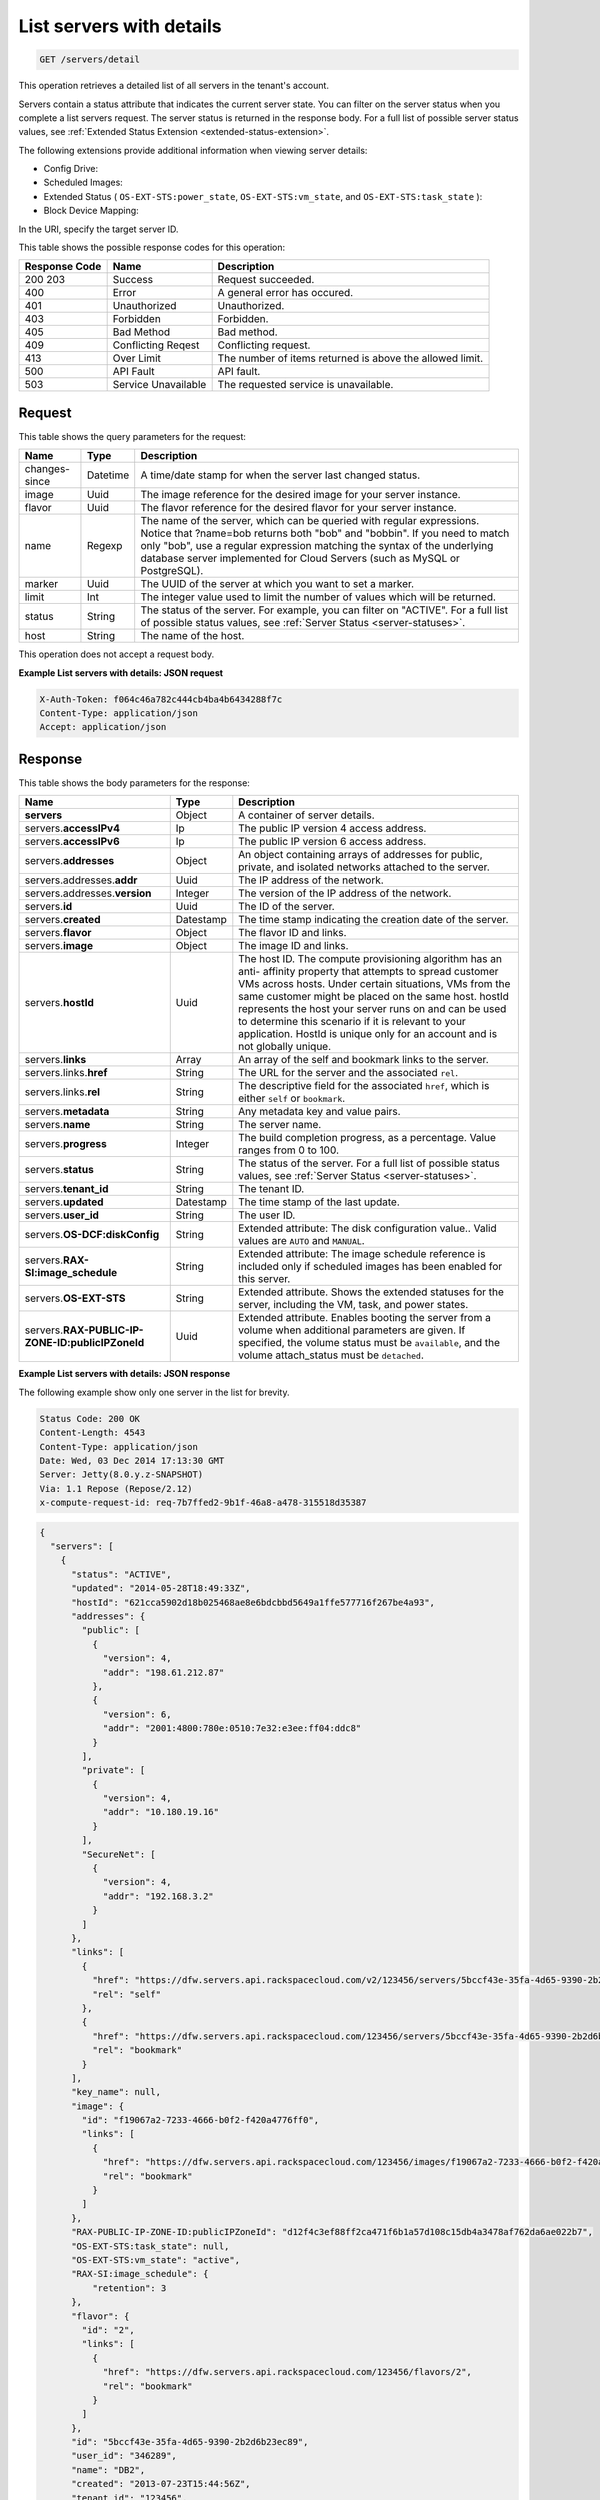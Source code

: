 .. _get-list-servers-with-details-servers-detail:

List servers with details
^^^^^^^^^^^^^^^^^^^^^^^^^^^^^^^^^^^^^^^^^^^^^^^^^^^^^^^^^^^^^^^^^^^^^^^^^^^^^^^^

.. code::

    GET /servers/detail

This operation retrieves a detailed list of all servers in the tenant's account.

Servers contain a status attribute that indicates the current server state. You can filter 
on the server status when you complete a list servers request. The server status is 
returned in the response body. For a full list of possible server status values, see
:ref:`Extended Status Extension <extended-status-extension>`.

The following extensions provide additional information when viewing server details:



*  Config Drive:
*  Scheduled Images:
*  Extended Status ( ``OS-EXT-STS:power_state``, ``OS-EXT-STS:vm_state``, and ``OS-EXT-STS:task_state`` ):
*  Block Device Mapping:


In the URI, specify the target server ID.

This table shows the possible response codes for this operation:


+--------------------------+-------------------------+-------------------------+
|Response Code             |Name                     |Description              |
+==========================+=========================+=========================+
|200 203                   |Success                  |Request succeeded.       |
+--------------------------+-------------------------+-------------------------+
|400                       |Error                    |A general error has      |
|                          |                         |occured.                 |
+--------------------------+-------------------------+-------------------------+
|401                       |Unauthorized             |Unauthorized.            |
+--------------------------+-------------------------+-------------------------+
|403                       |Forbidden                |Forbidden.               |
+--------------------------+-------------------------+-------------------------+
|405                       |Bad Method               |Bad method.              |
+--------------------------+-------------------------+-------------------------+
|409                       |Conflicting Reqest       |Conflicting request.     |
+--------------------------+-------------------------+-------------------------+
|413                       |Over Limit               |The number of items      |
|                          |                         |returned is above the    |
|                          |                         |allowed limit.           |
+--------------------------+-------------------------+-------------------------+
|500                       |API Fault                |API fault.               |
+--------------------------+-------------------------+-------------------------+
|503                       |Service Unavailable      |The requested service is |
|                          |                         |unavailable.             |
+--------------------------+-------------------------+-------------------------+


Request
""""""""""""""""

This table shows the query parameters for the request:

+--------------------------+-------------------------+-------------------------+
|Name                      |Type                     |Description              |
+==========================+=========================+=========================+
|changes-since             |Datetime                 |A time/date stamp for    |
|                          |                         |when the server last     |
|                          |                         |changed status.          |
+--------------------------+-------------------------+-------------------------+
|image                     |Uuid                     |The image reference for  |
|                          |                         |the desired image for    |
|                          |                         |your server instance.    |
+--------------------------+-------------------------+-------------------------+
|flavor                    |Uuid                     |The flavor reference for |
|                          |                         |the desired flavor for   |
|                          |                         |your server instance.    |
+--------------------------+-------------------------+-------------------------+
|name                      |Regexp                   |The name of the server,  |
|                          |                         |which can be queried     |
|                          |                         |with regular             |
|                          |                         |expressions. Notice that |
|                          |                         |?name=bob returns both   |
|                          |                         |"bob" and "bobbin". If   |
|                          |                         |you need to match only   |
|                          |                         |"bob", use a regular     |
|                          |                         |expression matching the  |
|                          |                         |syntax of the underlying |
|                          |                         |database server          |
|                          |                         |implemented for Cloud    |
|                          |                         |Servers (such as MySQL   |
|                          |                         |or PostgreSQL).          |
+--------------------------+-------------------------+-------------------------+
|marker                    |Uuid                     |The UUID of the server   |
|                          |                         |at which you want to set |
|                          |                         |a marker.                |
+--------------------------+-------------------------+-------------------------+
|limit                     |Int                      |The integer value used   |
|                          |                         |to limit the number of   |
|                          |                         |values which will be     |
|                          |                         |returned.                |
+--------------------------+-------------------------+-------------------------+
|status                    |String                   |The status of the        |
|                          |                         |server. For example, you |
|                          |                         |can filter on "ACTIVE".  |
|                          |                         |For a full list of       |
|                          |                         |possible status values,  |
|                          |                         |see :ref:`Server Status  |
|                          |                         |<server-statuses>`.      |
+--------------------------+-------------------------+-------------------------+
|host                      |String                   |The name of the host.    |
+--------------------------+-------------------------+-------------------------+


This operation does not accept a request body.

**Example List servers with details: JSON request**


.. code::

   X-Auth-Token: f064c46a782c444cb4ba4b6434288f7c
   Content-Type: application/json
   Accept: application/json

Response
""""""""""""""""

This table shows the body parameters for the response:

+--------------------------------+----------------------+----------------------+
|Name                            |Type                  |Description           |
+================================+======================+======================+
|**servers**                     |Object                |A container of server |
|                                |                      |details.              |
+--------------------------------+----------------------+----------------------+
|servers.\ **accessIPv4**        |Ip                    |The public IP version |
|                                |                      |4 access address.     |
+--------------------------------+----------------------+----------------------+
|servers.\ **accessIPv6**        |Ip                    |The public IP version |
|                                |                      |6 access address.     |
+--------------------------------+----------------------+----------------------+
|servers.\ **addresses**         |Object                |An object containing  |
|                                |                      |arrays of addresses   |
|                                |                      |for public, private,  |
|                                |                      |and isolated networks |
|                                |                      |attached to the       |
|                                |                      |server.               |
+--------------------------------+----------------------+----------------------+
|servers.addresses.\ **addr**    |Uuid                  |The IP address of the |
|                                |                      |network.              |
+--------------------------------+----------------------+----------------------+
|servers.addresses.\ **version** |Integer               |The version of the IP |
|                                |                      |address of the        |
|                                |                      |network.              |
+--------------------------------+----------------------+----------------------+
|servers.\ **id**                |Uuid                  |The ID of the server. |
+--------------------------------+----------------------+----------------------+
|servers.\ **created**           |Datestamp             |The time stamp        |
|                                |                      |indicating the        |
|                                |                      |creation date of the  |
|                                |                      |server.               |
+--------------------------------+----------------------+----------------------+
|servers.\ **flavor**            |Object                |The flavor ID and     |
|                                |                      |links.                |
+--------------------------------+----------------------+----------------------+
|servers.\ **image**             |Object                |The image ID and      |
|                                |                      |links.                |
+--------------------------------+----------------------+----------------------+
|servers.\ **hostId**            |Uuid                  |The host ID. The      |
|                                |                      |compute provisioning  |
|                                |                      |algorithm has an anti-|
|                                |                      |affinity property     |
|                                |                      |that attempts to      |
|                                |                      |spread customer VMs   |
|                                |                      |across hosts. Under   |
|                                |                      |certain situations,   |
|                                |                      |VMs from the same     |
|                                |                      |customer might be     |
|                                |                      |placed on the same    |
|                                |                      |host. hostId          |
|                                |                      |represents the host   |
|                                |                      |your server runs on   |
|                                |                      |and can be used to    |
|                                |                      |determine this        |
|                                |                      |scenario if it is     |
|                                |                      |relevant to your      |
|                                |                      |application. HostId   |
|                                |                      |is unique only for an |
|                                |                      |account and is not    |
|                                |                      |globally unique.      |
+--------------------------------+----------------------+----------------------+
|servers.\ **links**             |Array                 |An array of the self  |
|                                |                      |and bookmark links to |
|                                |                      |the server.           |
+--------------------------------+----------------------+----------------------+
|servers.links.\ **href**        |String                |The URL for the       |
|                                |                      |server and the        |
|                                |                      |associated ``rel``.   |
+--------------------------------+----------------------+----------------------+
|servers.links.\ **rel**         |String                |The descriptive field |
|                                |                      |for the associated    |
|                                |                      |``href``, which is    |
|                                |                      |either ``self`` or    |
|                                |                      |``bookmark``.         |
+--------------------------------+----------------------+----------------------+
|servers.\ **metadata**          |String                |Any metadata key and  |
|                                |                      |value pairs.          |
+--------------------------------+----------------------+----------------------+
|servers.\ **name**              |String                |The server name.      |
+--------------------------------+----------------------+----------------------+
|servers.\ **progress**          |Integer               |The build completion  |
|                                |                      |progress, as a        |
|                                |                      |percentage. Value     |
|                                |                      |ranges from 0 to 100. |
+--------------------------------+----------------------+----------------------+
|servers.\ **status**            |String                |The status of the     |
|                                |                      |server. For a full    |
|                                |                      |list of possible      |
|                                |                      |status values, see    |
|                                |                      |:ref:`Server Status   |
|                                |                      |<server-statuses>`.   |
+--------------------------------+----------------------+----------------------+
|servers.\ **tenant_id**         |String                |The tenant ID.        |
|                                |                      |                      |
+--------------------------------+----------------------+----------------------+
|servers.\ **updated**           |Datestamp             |The time stamp of the |
|                                |                      |last update.          |
+--------------------------------+----------------------+----------------------+
|servers.\ **user_id**           |String                |The user ID.          |
+--------------------------------+----------------------+----------------------+
|servers.\ **OS-DCF:diskConfig** |String                |Extended attribute:   |
|                                |                      |The disk              |
|                                |                      |configuration value.. |
|                                |                      |Valid values are      |
|                                |                      |``AUTO`` and          |
|                                |                      |``MANUAL``.           |
+--------------------------------+----------------------+----------------------+
|servers.\ **RAX-                |String                |Extended attribute:   |
|SI:image_schedule**             |                      |The image schedule    |
|                                |                      |reference is included |
|                                |                      |only if scheduled     |
|                                |                      |images has been       |
|                                |                      |enabled for this      |
|                                |                      |server.               |
+--------------------------------+----------------------+----------------------+
|servers.\ **OS-EXT-STS**        |String                |Extended attribute.   |
|                                |                      |Shows the extended    |
|                                |                      |statuses for the      |
|                                |                      |server, including the |
|                                |                      |VM, task, and power   |
|                                |                      |states.               |
+--------------------------------+----------------------+----------------------+
|servers.\ **RAX-PUBLIC-IP-      |Uuid                  |Extended attribute.   |
|ZONE-ID:publicIPZoneId**        |                      |Enables booting the   |
|                                |                      |server from a volume  |
|                                |                      |when additional       |
|                                |                      |parameters are given. |
|                                |                      |If specified, the     |
|                                |                      |volume status must be |
|                                |                      |``available``, and    |
|                                |                      |the volume            |
|                                |                      |attach_status must be |
|                                |                      |``detached``.         |
+--------------------------------+----------------------+----------------------+

**Example List servers with details: JSON response**


The following example show only one server in the list for brevity.

.. code::

       Status Code: 200 OK
       Content-Length: 4543
       Content-Type: application/json
       Date: Wed, 03 Dec 2014 17:13:30 GMT
       Server: Jetty(8.0.y.z-SNAPSHOT)
       Via: 1.1 Repose (Repose/2.12)
       x-compute-request-id: req-7b7ffed2-9b1f-46a8-a478-315518d35387


.. code::

   {
     "servers": [
       {
         "status": "ACTIVE",
         "updated": "2014-05-28T18:49:33Z",
         "hostId": "621cca5902d18b025468ae8e6bdcbbd5649a1ffe577716f267be4a93",
         "addresses": {
           "public": [
             {
               "version": 4,
               "addr": "198.61.212.87"
             },
             {
               "version": 6,
               "addr": "2001:4800:780e:0510:7e32:e3ee:ff04:ddc8"
             }
           ],
           "private": [
             {
               "version": 4,
               "addr": "10.180.19.16"
             }
           ],
           "SecureNet": [
             {
               "version": 4,
               "addr": "192.168.3.2"
             }
           ]
         },
         "links": [
           {
             "href": "https://dfw.servers.api.rackspacecloud.com/v2/123456/servers/5bccf43e-35fa-4d65-9390-2b2d6b23ec89",
             "rel": "self"
           },
           {
             "href": "https://dfw.servers.api.rackspacecloud.com/123456/servers/5bccf43e-35fa-4d65-9390-2b2d6b23ec89",
             "rel": "bookmark"
           }
         ],
         "key_name": null,
         "image": {
           "id": "f19067a2-7233-4666-b0f2-f420a4776ff0",
           "links": [
             {
               "href": "https://dfw.servers.api.rackspacecloud.com/123456/images/f19067a2-7233-4666-b0f2-f420a4776ff0",
               "rel": "bookmark"
             }
           ]
         },
         "RAX-PUBLIC-IP-ZONE-ID:publicIPZoneId": "d12f4c3ef88ff2ca471f6b1a57d108c15db4a3478af762da6ae022b7",
         "OS-EXT-STS:task_state": null,
         "OS-EXT-STS:vm_state": "active",
         "RAX-SI:image_schedule": {
             "retention": 3
         }, 
         "flavor": {
           "id": "2",
           "links": [
             {
               "href": "https://dfw.servers.api.rackspacecloud.com/123456/flavors/2",
               "rel": "bookmark"
             }
           ]
         },
         "id": "5bccf43e-35fa-4d65-9390-2b2d6b23ec89",
         "user_id": "346289",
         "name": "DB2",
         "created": "2013-07-23T15:44:56Z",
         "tenant_id": "123456",
         "OS-DCF:diskConfig": "AUTO",
         "accessIPv4": "198.61.212.87",
         "accessIPv6": "2001:4800:780e:510:7e32:e3ee:ff04:ddc8",
         "progress": 100,
         "OS-EXT-STS:power_state": 1,
         "config_drive": "",
         "metadata": {}
       }
     ]
   }




